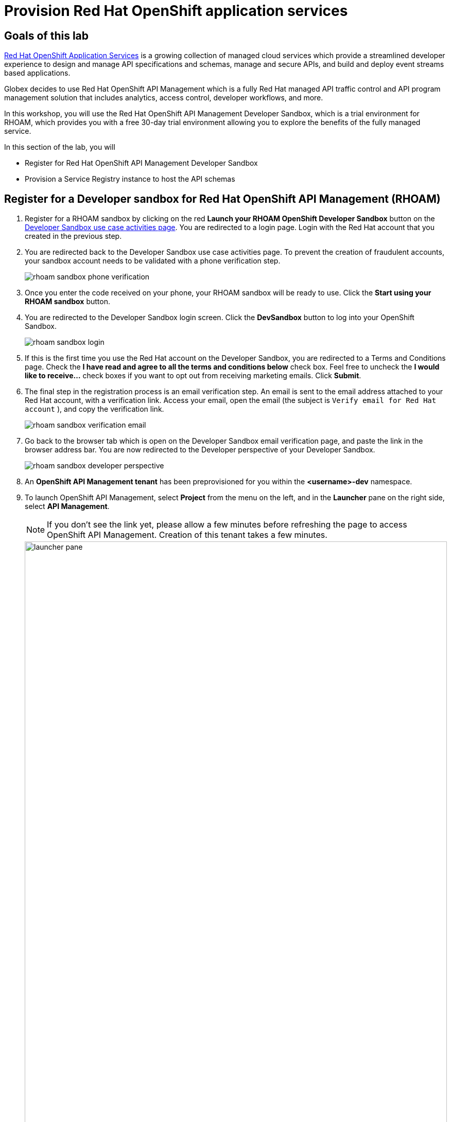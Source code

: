 :icons: font
:imagesdir: ../assets/images
= Provision Red Hat OpenShift application services

== Goals of this lab

https://www.redhat.com/en/technologies/cloud-computing/openshift/application-services[Red Hat OpenShift Application Services,role=external,window=_blank] is a growing collection of managed cloud services which provide a streamlined developer experience to design and manage API specifications and schemas, manage and secure APIs, and build and deploy event streams based applications.

Globex decides to use Red Hat OpenShift API Management which is a fully Red Hat managed API traffic control and API program management solution that includes analytics, access control, developer workflows, and more. 

In this workshop, you will use the Red Hat OpenShift API Management Developer Sandbox, which is a trial environment for RHOAM, which provides you with a free 30-day trial environment allowing you to explore the benefits of the fully managed service.

In this section of the lab, you will 

* Register for  Red Hat OpenShift API Management Developer Sandbox
* Provision a Service Registry instance to host the API schemas


== Register for a Developer sandbox for Red Hat OpenShift API Management (RHOAM)

. Register for a RHOAM sandbox by clicking on the red *Launch your RHOAM OpenShift Developer Sandbox* button on the https://red.ht/rhoam-sandbox[Developer Sandbox use case activities page,role=external,window=_blank]. You are redirected to a login page. Login with the Red Hat account that you created in the previous step.
. You are redirected back to the Developer Sandbox use case activities page. To prevent the creation of fraudulent accounts, your sandbox account needs to be validated with a phone verification step.
+
image::rhoam-sandbox-phone-verification.png[]

. Once you enter the code received on your phone, your RHOAM sandbox will be ready to use. Click the *Start using your RHOAM sandbox* button.
. You are redirected to the Developer Sandbox login screen. Click the *DevSandbox* button to log into your OpenShift Sandbox.
+
image::rhoam-sandbox-login.png[]
. If this is the first time you use the Red Hat account on the Developer Sandbox, you are redirected to a Terms and Conditions page. Check the *I have read and agree to all the terms and conditions below* check box. Feel free to uncheck the *I would like to receive...* check boxes if you want to opt out from receiving marketing emails. Click *Submit*.
. The final step in the registration process is an email verification step. An email is sent to the email address attached to your Red Hat account, with a verification link. Access your email, open the email (the subject is `Verify email for Red Hat account` ), and copy the verification link.
+
image::rhoam-sandbox-verification-email.png[]
. Go back to the browser tab which is open on the Developer Sandbox email verification page, and paste the link in the browser address bar. You are now redirected to the Developer perspective of your Developer Sandbox.
+
image::rhoam-sandbox-developer-perspective.png[]
. An *OpenShift API Management tenant* has been preprovisioned for you within the *<username>-dev* namespace.
. To launch OpenShift API Management, select *Project* from the menu on the left, and in the *Launcher* pane on the right side, select *API Management*.
+
[NOTE]
====
If you don’t see the link yet, please allow a few minutes before refreshing the page to access OpenShift API Management. Creation of this tenant takes a few minutes.
====

+
image::launcher-pane.png[width=100%]
. Choose to *Authenticate through <> Red Hat Single Sign-On*, and  login using the identity provider that applies to you, e.g *DevSandbox*.
+
image::sso-login.png[width=100%] 
image::devsandbox-login.png[width=100%] 
. You are redirected to the Dashboard of your RHOAM tenant. Leave the browser tab open, as you will have to come back to it later in the workshop.
+
image::rhoam-sandbox-tenant-dashboard.png[]

== Provision a Service Registry instance

In this step you provision a Service Registry instance on the Red Hat Hybrid Cloud Console. The Service Registry instance will be used in this workshop to store OpenAPI spec documents.

. Navigate to https://console.redhat.com[console.redhat.com,role=external,window=_blank] and log in with your Red Hat account credentials.
+
[NOTE]
====
If you created a new Red Hat account as explained in the previous section, you should already be logged in into the Hybrid Cloud Console.
You will need to accept another set of terms and conditions in order to create a Service Registry instance.
====

. On the https://console.redhat.com[console.redhat.com] landing page, select *Application and Data Services* from the menu on the left.

. On the Application Services landing page, select *Service Registry → Service Registry Instances*.
+
image::console-redhat-com-service-registry-instances.png[]

. On the *Service Registry Instances* overview page, click the *Create Service Registry instance* button. Enter `globex` as the name of the instance and click *Create*. This starts the provisioning process for your Service Registry instance.

. The new Service Registry instance is listed in the instances table. After a couple of seconds, your instance should be marked as ready. 
+
image::console-redhat-com-service-registry-instance-ready.png[]

Leave the browser tab open, as you will have to come back to it later in the workshop.
